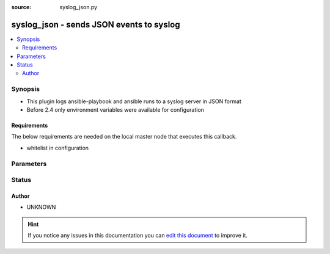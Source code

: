 :source: syslog_json.py


.. _syslog_json_callback:


syslog_json - sends JSON events to syslog
+++++++++++++++++++++++++++++++++++++++++

.. versionadded:: 1.9

.. contents::
   :local:
   :depth: 2


Synopsis
--------
- This plugin logs ansible-playbook and ansible runs to a syslog server in JSON format
- Before 2.4 only environment variables were available for configuration



Requirements
~~~~~~~~~~~~
The below requirements are needed on the local master node that executes this callback.

- whitelist in configuration


Parameters
----------

.. raw:: html

    <table  border=0 cellpadding=0 class="documentation-table">
        <tr>
            <th colspan="1">Parameter</th>
            <th>Choices/<font color="blue">Defaults</font></th>
                            <th>Configuration</th>
                        <th width="100%">Comments</th>
        </tr>
                    <tr>
                                                                <td colspan="1">
                    <b>facility</b>
                                                                            </td>
                                <td>
                                                                                                                                                                    <b>Default:</b><br/><div style="color: blue">user</div>
                                    </td>
                                                    <td>
                                                    <div> ini entries:
                                                                    <p>[callback_syslog_json ]<br>syslog_facility = user</p>
                                                            </div>
                                                                                                            <div>env:SYSLOG_FACILITY</div>
                                                                                                </td>
                                                <td>
                                                                        <div>syslog facility to log as</div>
                                                                                </td>
            </tr>
                                <tr>
                                                                <td colspan="1">
                    <b>port</b>
                                                                            </td>
                                <td>
                                                                                                                                                                    <b>Default:</b><br/><div style="color: blue">514</div>
                                    </td>
                                                    <td>
                                                    <div> ini entries:
                                                                    <p>[callback_syslog_json ]<br>syslog_port = 514</p>
                                                            </div>
                                                                                                            <div>env:SYSLOG_PORT</div>
                                                                                                </td>
                                                <td>
                                                                        <div>port on which the syslog server is listening</div>
                                                                                </td>
            </tr>
                                <tr>
                                                                <td colspan="1">
                    <b>server</b>
                                                                            </td>
                                <td>
                                                                                                                                                                    <b>Default:</b><br/><div style="color: blue">localhost</div>
                                    </td>
                                                    <td>
                                                    <div> ini entries:
                                                                    <p>[callback_syslog_json ]<br>syslog_server = localhost</p>
                                                            </div>
                                                                                                            <div>env:SYSLOG_SERVER</div>
                                                                                                </td>
                                                <td>
                                                                        <div>syslog server that will receive the event</div>
                                                                                </td>
            </tr>
                        </table>
    <br/>







Status
------




Author
~~~~~~

- UNKNOWN


.. hint::
    If you notice any issues in this documentation you can `edit this document <https://github.com/ansible/ansible/edit/devel/lib/ansible/plugins/callback/syslog_json.py>`_ to improve it.
